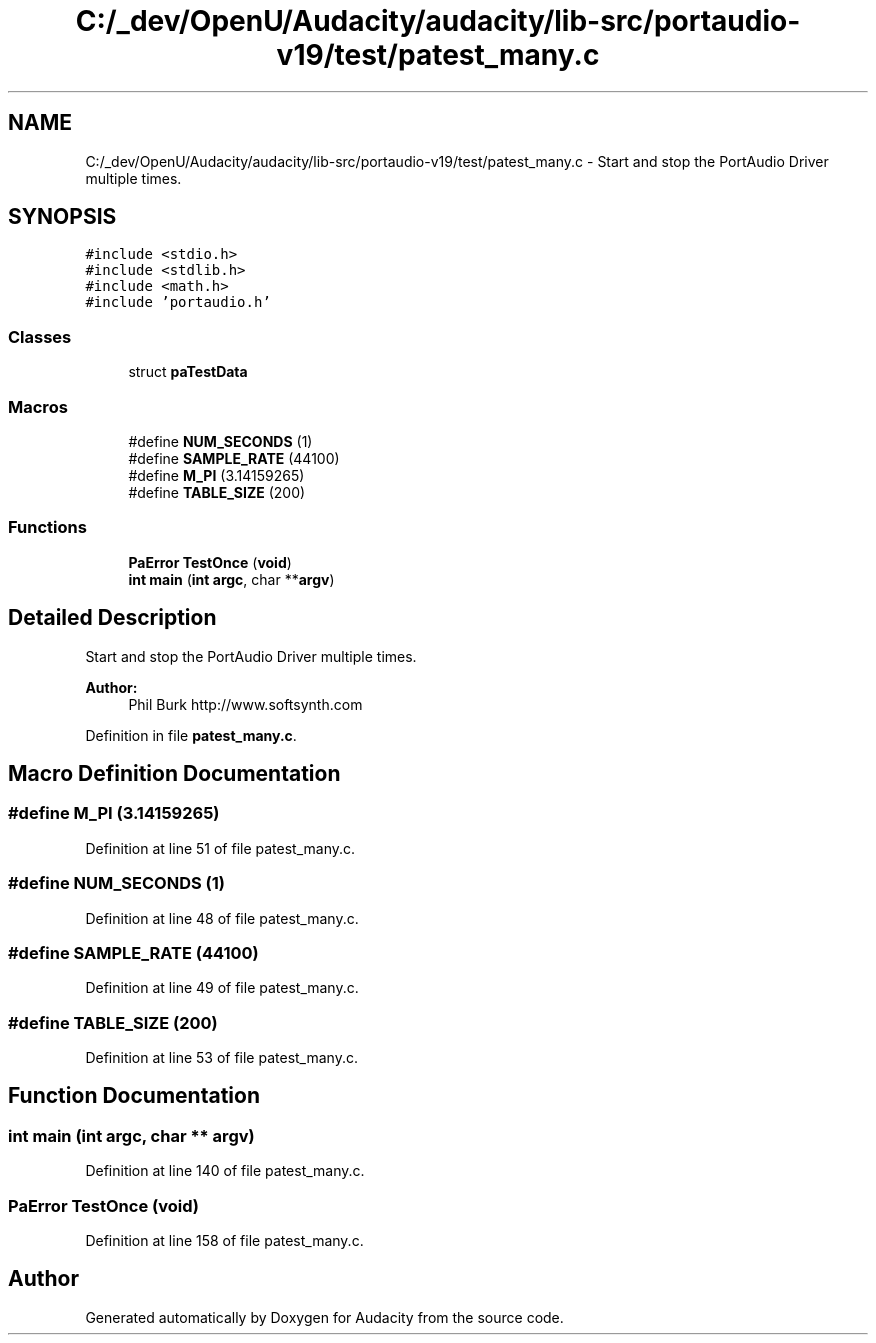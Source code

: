.TH "C:/_dev/OpenU/Audacity/audacity/lib-src/portaudio-v19/test/patest_many.c" 3 "Thu Apr 28 2016" "Audacity" \" -*- nroff -*-
.ad l
.nh
.SH NAME
C:/_dev/OpenU/Audacity/audacity/lib-src/portaudio-v19/test/patest_many.c \- Start and stop the PortAudio Driver multiple times\&.  

.SH SYNOPSIS
.br
.PP
\fC#include <stdio\&.h>\fP
.br
\fC#include <stdlib\&.h>\fP
.br
\fC#include <math\&.h>\fP
.br
\fC#include 'portaudio\&.h'\fP
.br

.SS "Classes"

.in +1c
.ti -1c
.RI "struct \fBpaTestData\fP"
.br
.in -1c
.SS "Macros"

.in +1c
.ti -1c
.RI "#define \fBNUM_SECONDS\fP   (1)"
.br
.ti -1c
.RI "#define \fBSAMPLE_RATE\fP   (44100)"
.br
.ti -1c
.RI "#define \fBM_PI\fP   (3\&.14159265)"
.br
.ti -1c
.RI "#define \fBTABLE_SIZE\fP   (200)"
.br
.in -1c
.SS "Functions"

.in +1c
.ti -1c
.RI "\fBPaError\fP \fBTestOnce\fP (\fBvoid\fP)"
.br
.ti -1c
.RI "\fBint\fP \fBmain\fP (\fBint\fP \fBargc\fP, char **\fBargv\fP)"
.br
.in -1c
.SH "Detailed Description"
.PP 
Start and stop the PortAudio Driver multiple times\&. 


.PP
\fBAuthor:\fP
.RS 4
Phil Burk http://www.softsynth.com 
.RE
.PP

.PP
Definition in file \fBpatest_many\&.c\fP\&.
.SH "Macro Definition Documentation"
.PP 
.SS "#define M_PI   (3\&.14159265)"

.PP
Definition at line 51 of file patest_many\&.c\&.
.SS "#define NUM_SECONDS   (1)"

.PP
Definition at line 48 of file patest_many\&.c\&.
.SS "#define SAMPLE_RATE   (44100)"

.PP
Definition at line 49 of file patest_many\&.c\&.
.SS "#define TABLE_SIZE   (200)"

.PP
Definition at line 53 of file patest_many\&.c\&.
.SH "Function Documentation"
.PP 
.SS "\fBint\fP main (\fBint\fP argc, char ** argv)"

.PP
Definition at line 140 of file patest_many\&.c\&.
.SS "\fBPaError\fP TestOnce (\fBvoid\fP)"

.PP
Definition at line 158 of file patest_many\&.c\&.
.SH "Author"
.PP 
Generated automatically by Doxygen for Audacity from the source code\&.

